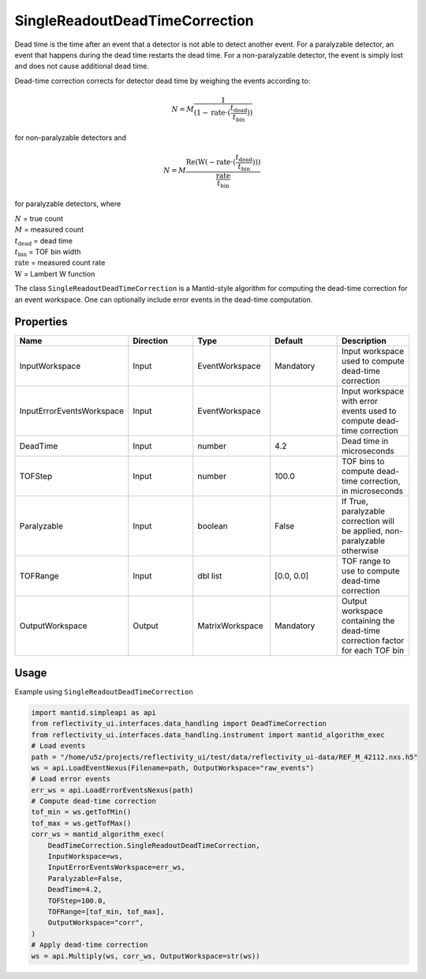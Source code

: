 .. _dead_time_correction:

SingleReadoutDeadTimeCorrection
===============================

Dead time is the time after an event that a detector is not able to detect another event.
For a paralyzable detector, an event that happens during the dead time restarts the dead time. For
a non-paralyzable detector, the event is simply lost and does not cause additional dead time.

Dead-time correction corrects for detector dead time by weighing the events according to:

.. math:: N = M \frac{1}{(1-\mathrm{rate} \cdot (\frac{t_{\mathrm{dead}}}{t_{\mathrm{bin}}}))}

for non-paralyzable detectors and

.. math:: N = M \frac{\mathrm{Re} (\mathrm{W}(-\mathrm{rate} \cdot (\frac{t_{\mathrm{dead}}}{t_{\mathrm{bin}}})) )}{\frac{\mathrm{rate}}{t_{\mathrm{bin}}}}

for paralyzable detectors, where

| :math:`N` = true count
| :math:`M` = measured count
| :math:`t_{\mathrm{dead}}` = dead time
| :math:`t_{\mathrm{bin}}` = TOF bin width
| :math:`\mathrm{rate}` = measured count rate
| :math:`\mathrm{W}` = Lambert W function

The class ``SingleReadoutDeadTimeCorrection`` is a Mantid-style algorithm for computing the
dead-time correction for an event workspace. One can optionally include error events in the
dead-time computation.

Properties
----------

.. list-table::
   :widths: 20 20 20 20 20
   :header-rows: 1

   * - Name
     - Direction
     - Type
     - Default
     - Description
   * - InputWorkspace
     - Input
     - EventWorkspace
     - Mandatory
     - Input workspace used to compute dead-time correction
   * - InputErrorEventsWorkspace
     - Input
     - EventWorkspace
     -
     - Input workspace with error events used to compute dead-time correction
   * - DeadTime
     - Input
     - number
     - 4.2
     - Dead time in microseconds
   * - TOFStep
     - Input
     - number
     - 100.0
     - TOF bins to compute dead-time correction, in microseconds
   * - Paralyzable
     - Input
     - boolean
     - False
     - If True, paralyzable correction will be applied, non-paralyzable otherwise
   * - TOFRange
     - Input
     - dbl list
     - [0.0, 0.0]
     - TOF range to use to compute dead-time correction
   * - OutputWorkspace
     - Output
     - MatrixWorkspace
     - Mandatory
     - Output workspace containing the dead-time correction factor for each TOF bin

Usage
-----
Example using ``SingleReadoutDeadTimeCorrection``

.. code-block:: python

    import mantid.simpleapi as api
    from reflectivity_ui.interfaces.data_handling import DeadTimeCorrection
    from reflectivity_ui.interfaces.data_handling.instrument import mantid_algorithm_exec
    # Load events
    path = "/home/u5z/projects/reflectivity_ui/test/data/reflectivity_ui-data/REF_M_42112.nxs.h5"
    ws = api.LoadEventNexus(Filename=path, OutputWorkspace="raw_events")
    # Load error events
    err_ws = api.LoadErrorEventsNexus(path)
    # Compute dead-time correction
    tof_min = ws.getTofMin()
    tof_max = ws.getTofMax()
    corr_ws = mantid_algorithm_exec(
        DeadTimeCorrection.SingleReadoutDeadTimeCorrection,
        InputWorkspace=ws,
        InputErrorEventsWorkspace=err_ws,
        Paralyzable=False,
        DeadTime=4.2,
        TOFStep=100.0,
        TOFRange=[tof_min, tof_max],
        OutputWorkspace="corr",
    )
    # Apply dead-time correction
    ws = api.Multiply(ws, corr_ws, OutputWorkspace=str(ws))
